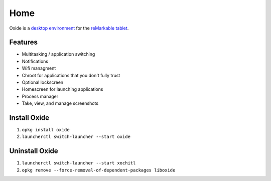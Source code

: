 ====
Home
====

.. raw:: html

   <img src="_static/images/logo.png" alt="logo" class="logo">
   <br/>

Oxide is a `desktop environment <https://en.wikipedia.org/wiki/Desktop_environment>`_ for the `reMarkable tablet <https://remarkable.com/>`_.

Features
========

- Multitasking / application switching
- Notifications
- Wifi managment
- Chroot for applications that you don't fully trust
- Optional lockscreen
- Homescreen for launching applications
- Process manager
- Take, view, and manage screenshots

Install Oxide
==============

.. raw:: html

  <div class="warning">
    ⚠️ <b>Warning:</b> Since this changes what application is launched on boot, you'll want to make sure you have your SSH password written down, and it's recommended to <a href="https://web.archive.org/web/20230616024159/https://remarkablewiki.com/tech/ssh">setup an SSH key</a>. This way you wont lose access to SSH if something goes wrong and your device soft-bricks.
  </div>
  <p>
    Oxide is available in
    <a href="https://toltec-dev.org/#install-toltec">
      <img alt="toltec" src="_static/images/toltec-small.svg" class="sidebar-logo" style="width:24px;height:24px;"/>
      toltec
    </a>. These instructions assume you already have it installed.
  </p>

1. ``opkg install oxide``
2. ``launcherctl switch-launcher --start oxide``

Uninstall Oxide
===============

1. ``launcherctl switch-launcher --start xochitl``
2. ``opkg remove --force-removal-of-dependent-packages liboxide``
